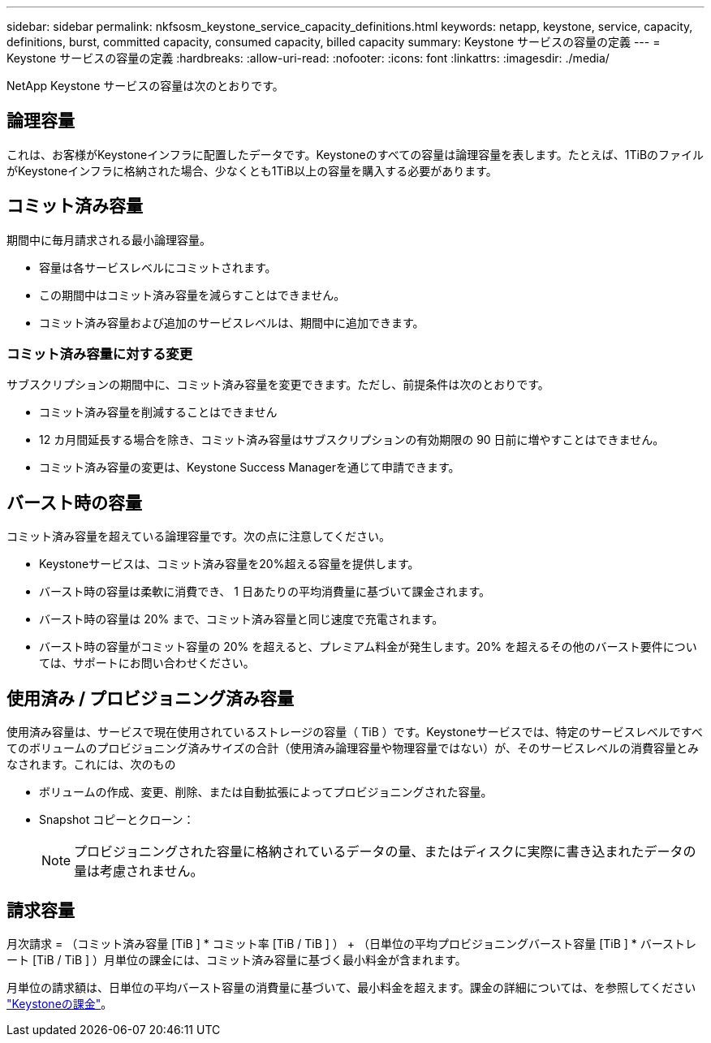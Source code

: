---
sidebar: sidebar 
permalink: nkfsosm_keystone_service_capacity_definitions.html 
keywords: netapp, keystone, service, capacity, definitions, burst, committed capacity, consumed capacity, billed capacity 
summary: Keystone サービスの容量の定義 
---
= Keystone サービスの容量の定義
:hardbreaks:
:allow-uri-read: 
:nofooter: 
:icons: font
:linkattrs: 
:imagesdir: ./media/


[role="lead"]
NetApp Keystone サービスの容量は次のとおりです。



== 論理容量

これは、お客様がKeystoneインフラに配置したデータです。Keystoneのすべての容量は論理容量を表します。たとえば、1TiBのファイルがKeystoneインフラに格納された場合、少なくとも1TiB以上の容量を購入する必要があります。



== コミット済み容量

期間中に毎月請求される最小論理容量。

* 容量は各サービスレベルにコミットされます。
* この期間中はコミット済み容量を減らすことはできません。
* コミット済み容量および追加のサービスレベルは、期間中に追加できます。




=== コミット済み容量に対する変更

サブスクリプションの期間中に、コミット済み容量を変更できます。ただし、前提条件は次のとおりです。

* コミット済み容量を削減することはできません
* 12 カ月間延長する場合を除き、コミット済み容量はサブスクリプションの有効期限の 90 日前に増やすことはできません。
* コミット済み容量の変更は、Keystone Success Managerを通じて申請できます。




== バースト時の容量

コミット済み容量を超えている論理容量です。次の点に注意してください。

* Keystoneサービスは、コミット済み容量を20%超える容量を提供します。
* バースト時の容量は柔軟に消費でき、 1 日あたりの平均消費量に基づいて課金されます。
* バースト時の容量は 20% まで、コミット済み容量と同じ速度で充電されます。
* バースト時の容量がコミット容量の 20% を超えると、プレミアム料金が発生します。20% を超えるその他のバースト要件については、サポートにお問い合わせください。




== 使用済み / プロビジョニング済み容量

使用済み容量は、サービスで現在使用されているストレージの容量（ TiB ）です。Keystoneサービスでは、特定のサービスレベルですべてのボリュームのプロビジョニング済みサイズの合計（使用済み論理容量や物理容量ではない）が、そのサービスレベルの消費容量とみなされます。これには、次のもの

* ボリュームの作成、変更、削除、または自動拡張によってプロビジョニングされた容量。
* Snapshot コピーとクローン：
+

NOTE: プロビジョニングされた容量に格納されているデータの量、またはディスクに実際に書き込まれたデータの量は考慮されません。





== 請求容量

月次請求 = （コミット済み容量 [TiB ] * コミット率 [TiB / TiB ] ） + （日単位の平均プロビジョニングバースト容量 [TiB ] * バーストレート [TiB / TiB ] ）月単位の課金には、コミット済み容量に基づく最小料金が含まれます。

月単位の請求額は、日単位の平均バースト容量の消費量に基づいて、最小料金を超えます。課金の詳細については、を参照してください link:nkfsosm_kfs_billing.html["Keystoneの課金"]。
